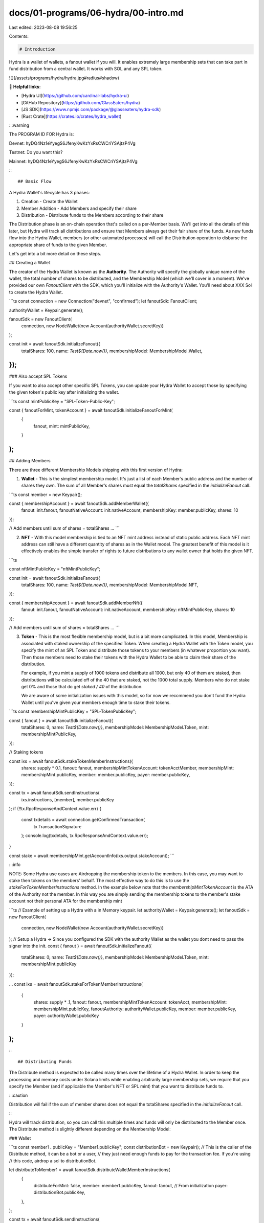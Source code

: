 docs/01-programs/06-hydra/00-intro.md
=====================================

Last edited: 2023-08-08 19:56:25

Contents:

.. code-block:: md

    # Introduction

Hydra is a wallet of wallets, a fanout wallet if you will. It enables extremely large membership sets that can take part
in fund distribution from a central wallet. It works with SOL and any SPL token.

![](/assets/programs/hydra/hydra.jpg#radius#shadow)

🔗 **Helpful links:**

- [Hydra UI](https://github.com/cardinal-labs/hydra-ui)
- [GitHub Repository](https://github.com/GlassEaters/hydra)
- [JS SDK](https://www.npmjs.com/package/@glasseaters/hydra-sdk)
- [Rust Crate](https://crates.io/crates/hydra_wallet)

:::warning

The PROGRAM ID FOR Hydra is:

Devnet: hyDQ4Nz1eYyegS6JfenyKwKzYxRsCWCriYSAjtzP4Vg

Testnet: Do you want this?

Mainnet: hyDQ4Nz1eYyegS6JfenyKwKzYxRsCWCriYSAjtzP4Vg

:::

## Basic Flow

A Hydra Wallet's lifecycle has 3 phases:

1. Creation - Create the Wallet
2. Member Addition - Add Members and specify their share
3. Distribution - Distribute funds to the Members according to their share

The Distribution phase is an on-chain operation that's called on a per-Member basis. We'll get into all the details of
this later, but Hydra will track all distributions and ensure that Members always get their fair share of the funds. As
new funds flow into the Hydra Wallet, members (or other automated processes) will call the Distribution operation to
disburse the appropriate share of funds to the given Member.

Let's get into a bit more detail on these steps.

## Creating a Wallet

The creator of the Hydra Wallet is known as the **Authority**. The Authority will specify the globally unique name of
the wallet, the total number of shares to be distributed, and the Membership Model (which we'll cover in a moment).
We've provided our own `FanoutClient` with the SDK, which you'll initialize with the Authority's Wallet. You'll need
about XXX Sol to create the Hydra Wallet.

```ts
const connection = new Connection("devnet", "confirmed");
let fanoutSdk: FanoutClient;

authorityWallet = Keypair.generate();

fanoutSdk = new FanoutClient(
  connection,
  new NodeWallet(new Account(authorityWallet.secretKey))
);

const init = await fanoutSdk.initializeFanout({
  totalShares: 100,
  name: `Test${Date.now()}`,
  membershipModel: MembershipModel.Wallet,
});
```

### Also accept SPL Tokens

If you want to also accept other specific SPL Tokens, you can update your Hydra Wallet to accept those by specifying the
given token's public key after initializing the wallet.

```ts
const mintPublicKey = "SPL-Token-Public-Key";

const { fanoutForMint, tokenAccount } = await fanoutSdk.initializeFanoutForMint(
  {
    fanout,
    mint: mintPublicKey,
  }
);
```

## Adding Members

There are three different Membership Models shipping with this first version of Hydra:

1. **Wallet** - This is the simplest membership model. It's just a list of each Member's public address and the number
   of shares they own. The sum of all Member's shares must equal the `totalShares` specified in the `initializeFanout`
   call.

```ts
const member = new Keypair();

const { membershipAccount } = await fanoutSdk.addMemberWallet({
  fanout: init.fanout,
  fanoutNativeAccount: init.nativeAccount,
  membershipKey: member.publicKey,
  shares: 10
});

// Add members until sum of shares = totalShares
...
```

2. **NFT** - With this model membership is tied to an NFT mint address instead of static public address. Each NFT mint
   address can still have a different quantity of shares as in the Wallet model. The greatest benefit of this model is
   it effectively enables the simple transfer of rights to future distributions to any wallet owner that holds the given
   NFT.

```ts

const nftMintPublicKey = "nftMintPublicKey";

const init = await fanoutSdk.initializeFanout({
  totalShares: 100,
  name: `Test${Date.now()}`,
  membershipModel: MembershipModel.NFT,
});

const { membershipAccount } = await fanoutSdk.addMemberNft({
  fanout: init.fanout,
  fanoutNativeAccount: init.nativeAccount,
  membershipKey: nftMintPublicKey,
  shares: 10
});

// Add members until sum of shares = totalShares
...
```

3. **Token** - This is the most flexible membership model, but is a bit more complicated. In this model, Membership is
   associated with staked ownership of the specified Token. When creating a Hydra Wallet with the Token model, you
   specify the mint of an SPL Token and distribute those tokens to your members (in whatever proportion you want). Then
   those members need to stake their tokens with the Hydra Wallet to be able to claim their share of the distribution.

   For example, if you mint a supply of 1000 tokens and distribute all 1000, but only 40 of them are staked, then
   distributions will be calculated off of the 40 that are staked, not the 1000 total supply. Members who do not stake
   get 0% and those that do get `staked / 40` of the distribution.

   We are aware of some initialization issues with this model, so for now we recommend you don't fund the Hydra Wallet
   until you've given your members enough time to stake their tokens.

```ts
const membershipMintPublicKey = "SPL-TokenPublicKey";

const { fanout } = await fanoutSdk.initializeFanout({
  totalShares: 0,
  name: `Test${Date.now()}`,
  membershipModel: MembershipModel.Token,
  mint: membershipMintPublicKey,
});

// Staking tokens

const ixs = await fanoutSdk.stakeTokenMemberInstructions({
  shares: supply * 0.1,
  fanout: fanout,
  membershipMintTokenAccount: tokenAcctMember,
  membershipMint: membershipMint.publicKey,
  member: member.publicKey,
  payer: member.publicKey,
});

const tx = await fanoutSdk.sendInstructions(
  ixs.instructions,
  [member],
  member.publicKey
);
if (!!tx.RpcResponseAndContext.value.err) {
  const txdetails = await connection.getConfirmedTransaction(
    tx.TransactionSignature
  );
  console.log(txdetails, tx.RpcResponseAndContext.value.err);
}

const stake = await membershipMint.getAccountInfo(ixs.output.stakeAccount);
```

:::info

NOTE: Some Hydra use cases are Airdropping the membership token to the members. In this case, you may want to stake then
tokens on the members' behalf. The most effective way to do this is to use the `stakeForTokenMemberInstructions` method.
In the example below note that the `membershipMintTokenAccount` is the ATA of the Authority not the member. In this way
you are simply sending the membership tokens to the member's stake account not their personal ATA for the membership
mint

```ts
// Example of setting up a Hydra with a in Memory keypair.
let authorityWallet = Keypair.generate();
let fanoutSdk = new FanoutClient(
  connection,
  new NodeWallet(new Account(authorityWallet.secretKey))
);
// Setup a Hydra -> Since you configured the SDK with the authority Wallet as the wallet you dont need to pass the signer into the init.
const { fanout } = await fanoutSdk.initializeFanout({
  totalShares: 0,
  name: `Test${Date.now()}`,
  membershipModel: MembershipModel.Token,
  mint: membershipMint.publicKey
});

...
const ixs = await fanoutSdk.stakeForTokenMemberInstructions(
  {
    shares: supply * .1,
    fanout: fanout,
    membershipMintTokenAccount: tokenAcct,
    membershipMint: membershipMint.publicKey,
    fanoutAuthority: authorityWallet.publicKey,
    member: member.publicKey,
    payer: authorityWallet.publicKey
  }
);
```

:::

## Distributing Funds

The Distribute method is expected to be called many times over the lifetime of a Hydra Wallet. In order to keep the
processing and memory costs under Solana limits while enabling arbitrarily large membership sets, we require that you
specify the Member (and if applicable the Member's NFT or SPL mint) that you want to distribute funds to.

:::caution

Distribution will fail if the sum of member shares does not equal the totalShares specified in the `initializeFanout`
call.

:::

Hydra will track distribution, so you can call this multiple times and funds will only be distributed to the Member once.
The Distribute method is slightly different depending on the Membership Model:

### Wallet

```ts
const member1
.
publicKey = "Member1.publicKey";
const distributionBot = new Keypair();
// This is the caller of the Distribute method, it can be a bot or a user,
// they just need enough funds to pay for the transaction fee. If you're using
// this code, airdrop a sol to distributionBot.

let distributeToMember1 = await fanoutSdk.distributeWalletMemberInstructions(
  {
    distributeForMint: false,
    member: member1.publicKey,
    fanout: fanout, // From initialization
    payer: distributionBot.publicKey,
  },
);

const tx = await fanoutSdk.sendInstructions(
  [...distMember1.instructions],
  [distributionBot],
  distributionBot.publicKey
);
if (!!tx.RpcResponseAndContext.value.err) {
  const txdetails = await connection.getConfirmedTransaction(tx.TransactionSignature);
  console.log(txdetails, tx.RpcResponseAndContext.value.err);
}
```

### NFT

Same as above, but replace distributeToMember1 with this:

```ts
const member1
.
mint = "NFT Mint for Member 1";

let distributeToMember1 = await fanoutSdk.distributeNftMemberInstructions(
  {
    distributeForMint: false,
    member: member1.publicKey,
    membershipKey: member1.mint,
    fanout: fanout,
    payer: distributionBot.publicKey,
  },
);
```

### Token

Same as Wallet, but replace distributeToMember1 with this:

```ts
const membershiptMint
.
publicKey = "SPL-Token-PublicKey";

let distributeToMember1 = await fanoutSdk.distributeTokenMemberInstructions(
  {
    distributeForMint: false,
    membershipMint: membershipMint.publicKey,
    fanout: fanout,
    member: member1.publicKey,
    payer: distributionBot.publicKey,
  }
);
```

### Distribute SPL Tokens

The process is basically the same, you'll additionally specify the Mint of the Token you want to distribute and set
distributeForMint to true.

Example for the Wallet member model:

```ts
const mint
.
publicKey = "SPL-Token-To-Distribute-PublicKey";

let distributeToMember1 = await fanoutSdk.distributeWalletMemberInstructions(
  {
    distributeForMint: true,
    member: member1.publicKey,
    fanout: builtFanout.fanout,
    payer: distributionBot.publicKey,
    fanoutMint: mint.publicKey
  },
);

```

## Additional Capabilities

### Signing Metadata as Creator

One key use case for Hydra is specifying the Hydra Wallet as a creator with some royalty share for an NFT. We've enabled
the Authority of the Hydra Wallet to sign NFTs as the Hydra Wallet so the wallet is a verified creator in the NFT
metadata. We've left out the details of creating the NFT, but assuming you've set the Hydra wallet a creator
via `init.fanout`, you can sign with the instruction below.

```ts
// Create Hydra as above.

// Set Royalties
const allCreators = [
  { creator: authorityWallet.publicKey, share: 0 },
  {
    creator: init.fanout,
    publicKey,
    share: 100,
  },
];

// CREATE NFT Code Adding allCreators as Creator for the NFT

const instructions: TransactionInstruction[] = [];
instructions.push(
  /// Create NFT Instructions
  /// Sign the nft
  ...fanoutSdk.signMetadataInstructions({
    metadata: metadataAccount,
    holdingAccount: init.nativeAccount,
    fanout: init.fanout,
  }).instructions
);

///....send instructions to solana
```



